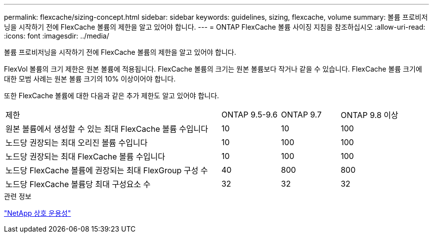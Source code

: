 ---
permalink: flexcache/sizing-concept.html 
sidebar: sidebar 
keywords: guidelines, sizing, flexcache, volume 
summary: 볼륨 프로비저닝을 시작하기 전에 FlexCache 볼륨의 제한을 알고 있어야 합니다. 
---
= ONTAP FlexCache 볼륨 사이징 지침을 참조하십시오
:allow-uri-read: 
:icons: font
:imagesdir: ../media/


[role="lead"]
볼륨 프로비저닝을 시작하기 전에 FlexCache 볼륨의 제한을 알고 있어야 합니다.

FlexVol 볼륨의 크기 제한은 원본 볼륨에 적용됩니다. FlexCache 볼륨의 크기는 원본 볼륨보다 작거나 같을 수 있습니다. FlexCache 볼륨 크기에 대한 모범 사례는 원본 볼륨 크기의 10% 이상이어야 합니다.

또한 FlexCache 볼륨에 대한 다음과 같은 추가 제한도 알고 있어야 합니다.

[cols="55,15,15,15"]
|===


| 제한 | ONTAP 9.5-9.6 | ONTAP 9.7 | ONTAP 9.8 이상 


| 원본 볼륨에서 생성할 수 있는 최대 FlexCache 볼륨 수입니다 | 10 | 10 | 100 


| 노드당 권장되는 최대 오리진 볼륨 수입니다 | 10 | 100 | 100 


| 노드당 권장되는 최대 FlexCache 볼륨 수입니다 | 10 | 100 | 100 


| 노드당 FlexCache 볼륨에 권장되는 최대 FlexGroup 구성 수 | 40 | 800 | 800 


| 노드당 FlexCache 볼륨당 최대 구성요소 수 | 32 | 32 | 32 
|===
.관련 정보
https://mysupport.netapp.com/NOW/products/interoperability["NetApp 상호 운용성"^]
